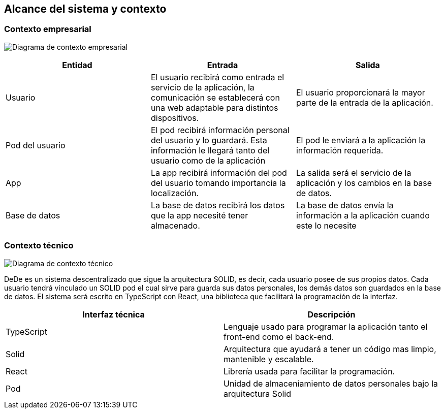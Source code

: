 [[section-system-scope-and-context]]
== Alcance del sistema y contexto


=== Contexto empresarial

image:3_Diagrama_ Contexto_Empresarial.png["Diagrama de contexto empresarial"]

[options="header"]
|===
| Entidad         | Entrada      | Salida
| Usuario         | El usuario recibirá como entrada el servicio de la aplicación, la comunicación se establecerá con una web adaptable para distintos dispositivos.   |  El usuario proporcionará la mayor parte de la entrada de la aplicación.
| Pod del usuario | El pod recibirá información personal del usuario y lo guardará. Esta información le llegará tanto del usuario como de la aplicación | El pod le enviará a la aplicación la información requerida.
| App             | La app recibirá información del pod del usuario tomando importancia la localización. | La salida será el servicio de la aplicación y los cambios en la base de datos.
| Base de datos   | La base de datos recibirá los datos que la app necesité tener almacenado. | La base de datos envía la información a la aplicación cuando este lo necesite
|===


=== Contexto técnico

image:3_Diagrama_ Contexto_Tecnico.png["Diagrama de contexto técnico"]

DeDe es un sistema descentralizado que sigue la arquitectura SOLID, es decir, cada usuario posee de sus propios datos.
Cada usuario tendrá vinculado un SOLID pod el cual sirve para guarda sus datos personales, los demás datos son guardados en la base de datos.
El sistema será escrito en TypeScript con React, una biblioteca que facilitará la programación de la interfaz.

[options="header"]
|===
| Interfaz técnica     | Descripción
| TypeScript           | Lenguaje usado para programar la aplicación tanto el front-end como el back-end.   
| Solid                | Arquitectura que ayudará a tener un código mas limpio, mantenible y escalable.
| React                | Librería usada para facilitar la programación.
| Pod                  | Unidad de almaceniamiento de datos personales bajo la arquitectura Solid
|===





